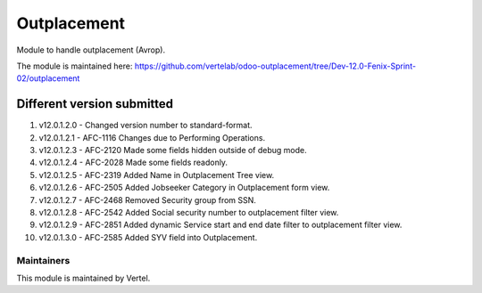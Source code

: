 ============
Outplacement
============

Module to handle outplacement (Avrop).

The module is maintained here: https://github.com/vertelab/odoo-outplacement/tree/Dev-12.0-Fenix-Sprint-02/outplacement

Different version submitted
===========================
1. v12.0.1.2.0 - Changed version number to standard-format.
2. v12.0.1.2.1 - AFC-1116 Changes due to Performing Operations.
3. v12.0.1.2.3 - AFC-2120 Made some fields hidden outside of debug mode.
4. v12.0.1.2.4 - AFC-2028 Made some fields readonly.
5. v12.0.1.2.5 - AFC-2319 Added Name in Outplacement Tree view.
6. v12.0.1.2.6 - AFC-2505 Added Jobseeker Category in Outplacement form view.
7. v12.0.1.2.7 - AFC-2468 Removed Security group from SSN.
8. v12.0.1.2.8 - AFC-2542 Added Social security number to outplacement filter view.
9. v12.0.1.2.9 - AFC-2851 Added dynamic Service start and end date filter to outplacement filter view.
10. v12.0.1.3.0 - AFC-2585 Added SYV field into Outplacement.

Maintainers
~~~~~~~~~~~

This module is maintained by Vertel.
